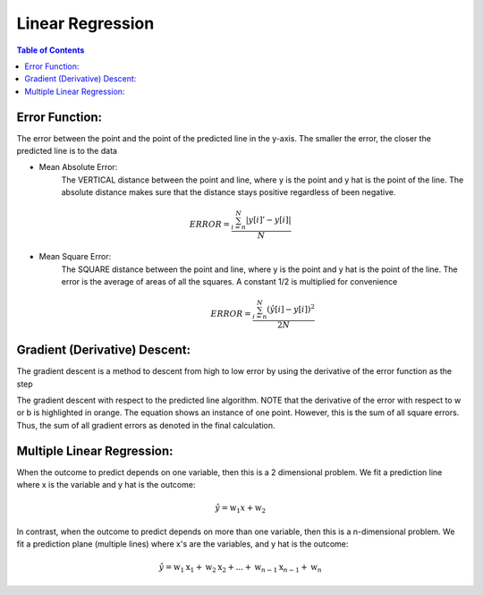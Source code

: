.. meta::
    :description lang=en: Notes related to find a linear regression that best fits the data
    :keywords: Python, Python3 Cheat Sheet

==============================
Linear Regression
==============================

.. contents:: Table of Contents
    :backlinks: none


Error Function:
-------------------
The error between the point and the point of the predicted line in the y-axis.
The smaller the error, the closer the predicted line is to the data

- Mean Absolute Error:
    The VERTICAL distance between the point and line, where y is the point and y hat is the point of the line.
    The absolute distance makes sure that the distance stays positive regardless of been negative.

.. math::
 ERROR = \frac{ \sum_{i=n}^{N}|y[i]'-y[i]| }{N}

- Mean Square Error:
    The SQUARE distance between the point and line, where y is the point and y hat is the point of the line.
    The error is the average of areas of all the squares. A constant 1/2 is multiplied for convenience

    .. math::
     ERROR = \frac{ \sum_{i=n}^{N}({\hat {y}}[i]-y[i])^2 }{2N}

Gradient (Derivative) Descent:
--------------------------------
The gradient descent is a method to descent from high to low error by using the derivative of the error function as the step

.. image:: examples/GradientDescentExample/gradient_descent_derivation.png
   :width: 800


The gradient descent with respect to the predicted line algorithm.
NOTE that the derivative of the error with respect to w or b is highlighted in orange.
The equation shows an instance of one point. However, this is the sum of all square errors. Thus, the sum of all gradient errors as denoted in the final calculation.

.. image:: examples/GradientDescentExample/gradient_descent_application.png
   :width: 800


Multiple Linear Regression:
---------------------------

When the outcome to predict depends on one variable,
then this is a 2 dimensional problem.
We fit a prediction line where x is the variable and y hat is the outcome:

    .. math::
     {\hat {y}} = \mbox{w}_{1}x + \mbox{w}_{2}


In contrast, when the outcome to predict depends on more than one variable,
then this is a n-dimensional problem.
We fit a prediction plane (multiple lines) where x's are the variables, and y hat is the outcome:

    .. math::
     {\hat {y}} = \mbox{w}_{1}\mbox{x}_{1} + \mbox{w}_{2}\mbox{x}_{2} + ... + \mbox{w}_{n-1}\mbox{x}_{n-1} + \mbox{w}_{n}
